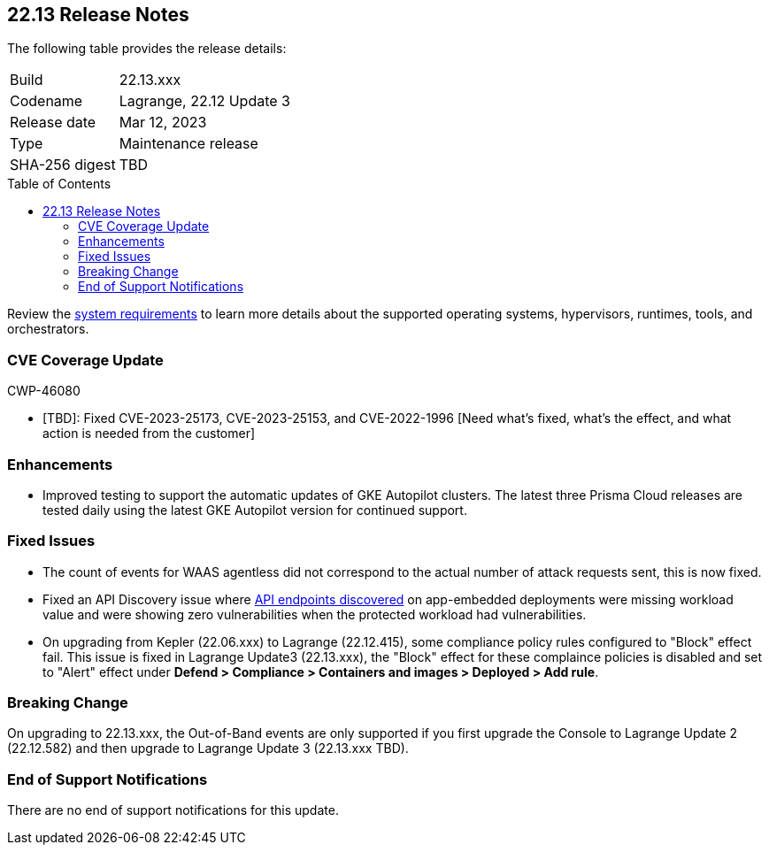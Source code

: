 :toc: macro
== 22.13 Release Notes

The following table provides the release details:

[cols="1,4"]
|===
|Build
|22.13.xxx

|Codename
|Lagrange, 22.12 Update 3
|Release date
|Mar 12, 2023

|Type
|Maintenance release

|SHA-256 digest
|TBD
|===
//Besides hosting the download on the Palo Alto Networks Customer Support Portal, we also support programmatic  download (e.g., curl, wget) of the release directly from our CDN:

// LINK

toc::[]

Review the https://docs.paloaltonetworks.com/prisma/prisma-cloud/22-12/prisma-cloud-compute-edition-admin/install/system_requirements[system requirements] to learn more details about the supported operating systems, hypervisors, runtimes, tools, and orchestrators.

[#cve-coverage-update]
=== CVE Coverage Update

CWP-46080

* [TBD]: Fixed CVE-2023-25173, CVE-2023-25153, and CVE-2022-1996 [Need what's fixed, what's the effect, and what action is needed from the customer]

[#enhancements]
=== Enhancements

//CWP-45932

* Improved testing to support the automatic updates of GKE Autopilot clusters.
The latest three Prisma Cloud releases are tested daily using the latest GKE Autopilot version for continued support.

[#bug-fixes]
=== Fixed Issues

//CWP-46005 CWP-46353
* The count of events for WAAS agentless did not correspond to the actual number of attack requests sent, this is now fixed.

//CWP-45194
* Fixed an API Discovery issue where https://docs.paloaltonetworks.com/prisma/prisma-cloud/22-12/prisma-cloud-compute-edition-admin/waas/waas_api_discovery#_inspect_discovered_endpoints[API endpoints discovered] on app-embedded deployments were missing workload value and were showing zero vulnerabilities when the protected workload had vulnerabilities.

//CWP-46099 | Divya | Needs validation on the ticket
* On upgrading from Kepler (22.06.xxx) to Lagrange (22.12.415), some compliance policy rules configured to "Block" effect fail.
This issue is fixed in Lagrange Update3 (22.13.xxx), the "Block" effect for these complaince policies is disabled and set to "Alert" effect under *Defend > Compliance > Containers and images > Deployed > Add rule*.

[#upcoming-breaking-change]
=== Breaking Change
//CWP-45510 | on-prem only | Divya
On upgrading to 22.13.xxx, the Out-of-Band events are only supported if you first upgrade the Console to Lagrange Update 2 (22.12.582) and then upgrade to Lagrange Update 3 (22.13.xxx TBD).

[#end-of-support]
=== End of Support Notifications

There are no end of support notifications for this update.